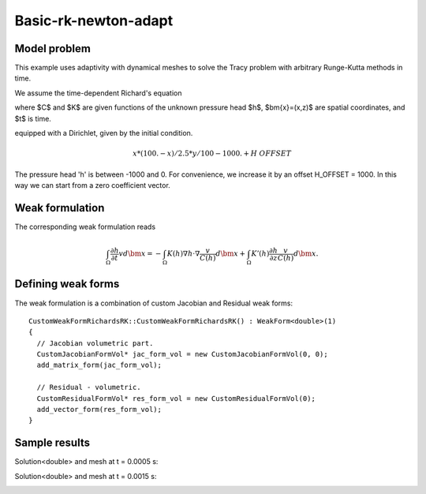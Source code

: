 Basic-rk-newton-adapt
---------------------

Model problem
~~~~~~~~~~~~~

This example uses adaptivity with dynamical meshes to solve
the Tracy problem with arbitrary Runge-Kutta methods in time. 

We assume the time-dependent Richard's equation

.. math::
    :label: richards-basic-ie-newton

       C(h) \frac{\partial h}{\partial t} - \nabla \cdot (K(h) \nabla h) - K'(h) \frac{\partial h}{\partial z}= 0

where $C$ and $K$ are given functions of the unknown pressure head $h$, $\bm{x}=(x,z)$ are spatial coordinates, and $t$ is time. 

equipped with a Dirichlet, given by the initial condition.

.. math::

     x*(100. - x)/2.5 * y/100 - 1000. + H\underline{\ }OFFSET

The pressure head 'h' is between -1000 and 0. For convenience, we
increase it by an offset H_OFFSET = 1000. In this way we can start
from a zero coefficient vector.

Weak formulation
~~~~~~~~~~~~~~~~

The corresponding weak formulation reads

.. math::

     \int_{\Omega} \frac{\partial h}{\partial t} v d\bm{x} = - \int_{\Omega} K(h) \nabla h \cdot \nabla \frac{v}{C(h)} d\bm{x} + \int_{\Omega} K'(h) \frac{\partial h}{\partial z} \frac{v}{C(h)} d\bm{x}.

Defining weak forms
~~~~~~~~~~~~~~~~~~~

The weak formulation is a combination of custom Jacobian and Residual weak forms::

    CustomWeakFormRichardsRK::CustomWeakFormRichardsRK() : WeakForm<double>(1)
    {
      // Jacobian volumetric part.
      CustomJacobianFormVol* jac_form_vol = new CustomJacobianFormVol(0, 0);
      add_matrix_form(jac_form_vol);

      // Residual - volumetric.
      CustomResidualFormVol* res_form_vol = new CustomResidualFormVol(0);
      add_vector_form(res_form_vol);
    }

Sample results
~~~~~~~~~~~~~~

Solution<double> and mesh at t = 0.0005 s:

.. image:: basic-rk-newton-adapt/solution-0-0005s.png 
   :align: center
   :scale: 40%
   :alt: sample result

.. image:: basic-rk-newton-adapt/mesh-0-0005s.png
   :align: center
   :scale: 40%
   :alt: sample result

Solution<double> and mesh at t = 0.0015 s:

.. image:: basic-rk-newton-adapt/solution-0-0015s.png 
   :align: center
   :scale: 40%
   :alt: sample result

.. image:: basic-rk-newton-adapt/mesh-0-0015s.png
   :align: center
   :scale: 40%
   :alt: sample result




